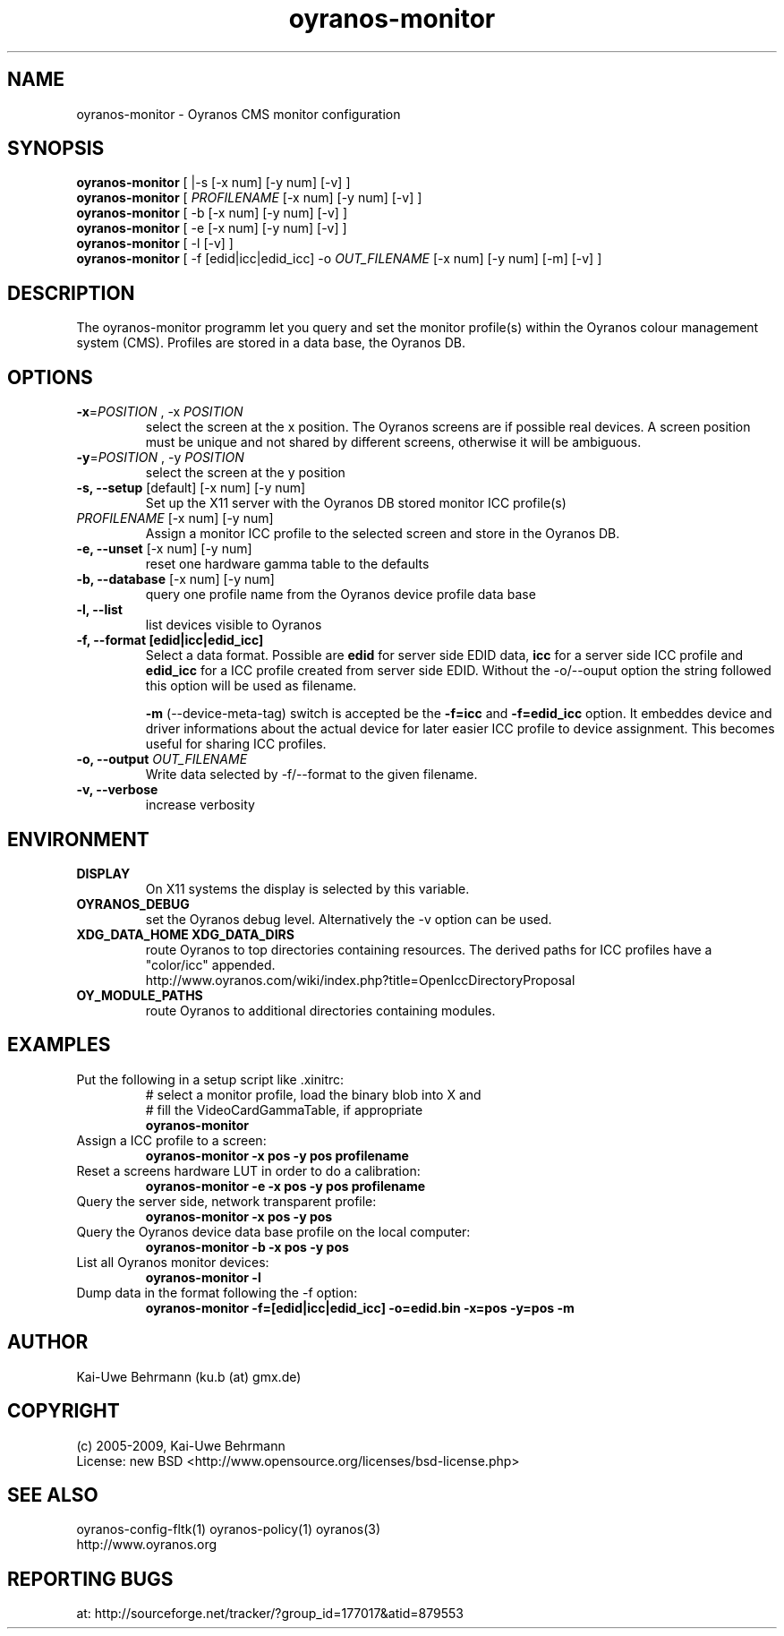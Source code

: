 .TH oyranos-monitor 1 "October 24, 2009" "User Commands"
.SH NAME
oyranos-monitor \- Oyranos CMS monitor configuration
.SH SYNOPSIS
\fBoyranos-monitor\fR [ |-s [-x num] [-y num] [-v] ]
.fi 
\fBoyranos-monitor\fR [ \fIPROFILENAME\fR [-x num] [-y num] [-v] ]
.fi 
\fBoyranos-monitor\fR [ -b [-x num] [-y num] [-v] ]
.fi 
\fBoyranos-monitor\fR [ -e [-x num] [-y num] [-v] ]
.fi 
\fBoyranos-monitor\fR [ -l [-v] ]
.fi 
\fBoyranos-monitor\fR [ -f [edid|icc|edid_icc] -o \fIOUT_FILENAME\fR [-x num] [-y num] [-m] [-v] ]
.SH DESCRIPTION
The oyranos-monitor programm let you query and set the monitor profile(s) within the Oyranos colour management system (CMS). Profiles are stored in a data base, the Oyranos DB.
.SH OPTIONS
.TP
\fB\-x\fR=\fIPOSITION\fR , \-x\fR \fIPOSITION
select the screen at the x position.
The Oyranos screens are if possible real devices. A screen position must be unique and not shared by different screens, otherwise it will be ambiguous.
.TP
\fB\-y\fR=\fIPOSITION\fR , \-y\fR \fIPOSITION
select the screen at the y position
.TP
.B \-s, \-\-setup \fR[default] [-x num] [-y num]
Set up the X11 server with the Oyranos DB stored monitor ICC profile(s)
.TP
\fIPROFILENAME\fR [-x num] [-y num]
Assign a monitor ICC profile to the selected screen and store in the Oyranos DB.
.TP
.B \-e, \-\-unset \fR[-x num] [-y num]
reset one hardware gamma table to the defaults
.TP
.B \-b, \-\-database \fR[-x num] [-y num]
query one profile name from the Oyranos device profile data base
.TP
.B \-l, \-\-list
list devices visible to Oyranos
.TP
.B \-f, \-\-format [edid|icc|edid_icc]
Select a data format. Possible are \fBedid\fR for server side EDID data, \fBicc\fR for a server side ICC profile and \fBedid_icc\fR for a ICC profile created from server side EDID. Without the -o/--ouput option the string followed this option will be used as filename.

\fB-m\fR (--device-meta-tag) switch is accepted be the \fB-f=icc\fR and 
\fB-f=edid_icc\fR option. It embeddes device and driver informations about 
the actual device for later easier ICC profile to device assignment. 
This becomes useful for sharing ICC profiles.
.TP
.B \-o, \-\-output \fIOUT_FILENAME\fR
Write data selected by -f/--format to the given filename.
.TP
.B \-v, \-\-verbose
increase verbosity
.SH ENVIRONMENT
.TP
.B DISPLAY
On X11 systems the display is selected by this variable.
.TP
.B OYRANOS_DEBUG
set the Oyranos debug level. Alternatively the -v option can be used.
.TP
.B XDG_DATA_HOME XDG_DATA_DIRS
route Oyranos to top directories containing resources. The derived paths for 
ICC profiles have a "color/icc" appended.
.nf
http://www.oyranos.com/wiki/index.php?title=OpenIccDirectoryProposal
.TP
.B OY_MODULE_PATHS
route Oyranos to additional directories containing modules.
.SH EXAMPLES 
.TP
Put the following in a setup script like .xinitrc:
.nf
# select a monitor profile, load the binary blob into X and
# fill the VideoCardGammaTable, if appropriate
.fi
.B oyranos-monitor
.PP 
.TP
Assign a ICC profile to a screen:
.B oyranos-monitor -x pos -y pos  profilename
.PP 
.TP
Reset a screens hardware LUT in order to do a calibration:
.B oyranos-monitor -e -x pos -y pos  profilename
.PP 
.TP
Query the server side, network transparent profile:
.B oyranos-monitor -x pos -y pos
.PP 
.TP
Query the Oyranos device data base profile on the local computer:
.B oyranos-monitor -b -x pos -y pos
.PP 
.TP
List all Oyranos monitor devices:
.B oyranos-monitor -l
.TP
Dump data in the format following the -f option:
.B oyranos-monitor -f=[edid|icc|edid_icc] -o=edid.bin -x=pos -y=pos -m
.PP 
.SH AUTHOR
Kai-Uwe Behrmann (ku.b (at) gmx.de)
.SH COPYRIGHT
(c) 2005-2009, Kai-Uwe Behrmann
.fi
License: new BSD <http://www.opensource.org/licenses/bsd-license.php>
.SH "SEE ALSO"
oyranos-config-fltk(1) oyranos-policy(1) oyranos(3)
.fi
http://www.oyranos.org
.SH "REPORTING BUGS"
at: http://sourceforge.net/tracker/?group_id=177017&atid=879553
